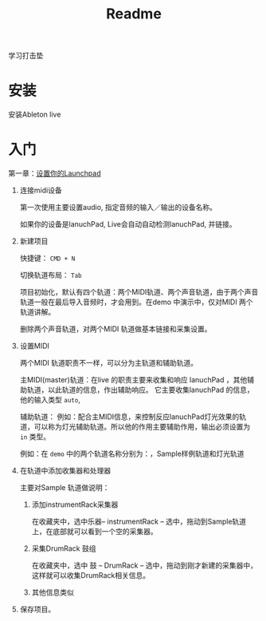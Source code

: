 #+TITLE: Readme


学习打击垫

* 安装
安装Ableton live

* 入门

第一章：[[https://www.bilibili.com/video/BV1Qx411q7mS?from=search&seid=18246427785743950726&spm_id_from=333.337.0.0][设置你的Launchpad]]
1. 连接midi设备

   第一次使用主要设置audio, 指定音频的输入／输出的设备名称。

   如果你的设备是lanuchPad, Live会自动自动检测lanuchPad, 并链接。

2. 新建项目

   快捷键： ~CMD + N~

  切换轨道布局： ~Tab~

  项目初始化，默认有四个轨道：两个MIDI轨道、两个声音轨道，由于两个声音轨道一般在最后导入音频时，才会用到。在demo 中演示中，仅对MIDI 两个轨道讲解。

  删除两个声音轨道，对两个MIDI 轨道做基本链接和采集设置。

3. 设置MIDI

   两个MIDI 轨道职责不一样，可以分为主轨道和辅助轨道。

   主MIDI(master)轨道：在live 的职责主要来收集和响应 lanuchPad ，其他辅助轨道，以此轨道的信息，作出辅助响应。 它主要收集lanuchPad 的信息，他的输入类型 ~auto~,

   辅助轨道： 例如：配合主MIDI信息，来控制反应lanuchPad灯光效果的轨道，可以称为灯光辅助轨道。所以他的作用主要辅助作用，输出必须设置为 ~in~ 类型。

   例如：在 ~demo~ 中的两个轨道名称分别为：，Sample样例轨道和灯光轨道

4. 在轨道中添加收集器和处理器

   主要对Sample 轨道做说明：

   1. 添加instrumentRack采集器

      在收藏夹中，选中乐器-- instrumentRack -- 选中，拖动到Sample轨道上，在底部就可以看到一个空的采集器。

   2. 采集DrumRack 鼓组

      在收藏夹中，选中 鼓 -- DrumRack -- 选中，拖动到刚才新建的采集器中，这样就可以收集DrumRack相关信息。

   3. 其他信息类似

5. 保存项目。
